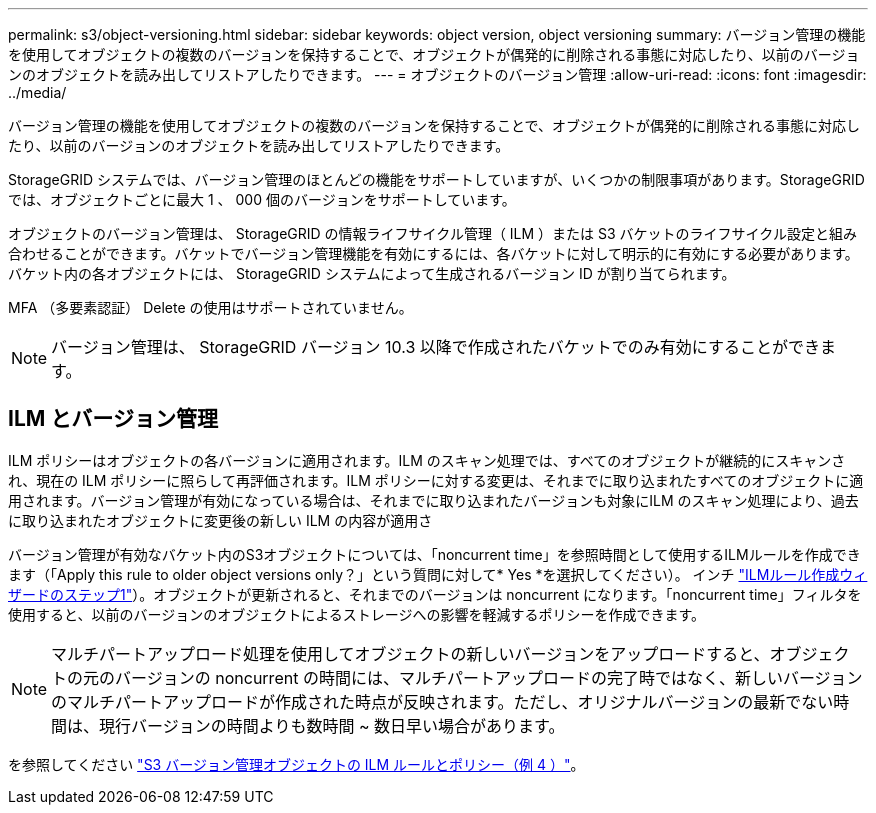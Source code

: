 ---
permalink: s3/object-versioning.html 
sidebar: sidebar 
keywords: object version, object versioning 
summary: バージョン管理の機能を使用してオブジェクトの複数のバージョンを保持することで、オブジェクトが偶発的に削除される事態に対応したり、以前のバージョンのオブジェクトを読み出してリストアしたりできます。 
---
= オブジェクトのバージョン管理
:allow-uri-read: 
:icons: font
:imagesdir: ../media/


[role="lead"]
バージョン管理の機能を使用してオブジェクトの複数のバージョンを保持することで、オブジェクトが偶発的に削除される事態に対応したり、以前のバージョンのオブジェクトを読み出してリストアしたりできます。

StorageGRID システムでは、バージョン管理のほとんどの機能をサポートしていますが、いくつかの制限事項があります。StorageGRID では、オブジェクトごとに最大 1 、 000 個のバージョンをサポートしています。

オブジェクトのバージョン管理は、 StorageGRID の情報ライフサイクル管理（ ILM ）または S3 バケットのライフサイクル設定と組み合わせることができます。バケットでバージョン管理機能を有効にするには、各バケットに対して明示的に有効にする必要があります。バケット内の各オブジェクトには、 StorageGRID システムによって生成されるバージョン ID が割り当てられます。

MFA （多要素認証） Delete の使用はサポートされていません。


NOTE: バージョン管理は、 StorageGRID バージョン 10.3 以降で作成されたバケットでのみ有効にすることができます。



== ILM とバージョン管理

ILM ポリシーはオブジェクトの各バージョンに適用されます。ILM のスキャン処理では、すべてのオブジェクトが継続的にスキャンされ、現在の ILM ポリシーに照らして再評価されます。ILM ポリシーに対する変更は、それまでに取り込まれたすべてのオブジェクトに適用されます。バージョン管理が有効になっている場合は、それまでに取り込まれたバージョンも対象にILM のスキャン処理により、過去に取り込まれたオブジェクトに変更後の新しい ILM の内容が適用さ

バージョン管理が有効なバケット内のS3オブジェクトについては、「noncurrent time」を参照時間として使用するILMルールを作成できます（「Apply this rule to older object versions only？」という質問に対して* Yes *を選択してください）。 インチ link:../ilm/create-ilm-rule-enter-details.html["ILMルール作成ウィザードのステップ1"]）。オブジェクトが更新されると、それまでのバージョンは noncurrent になります。「noncurrent time」フィルタを使用すると、以前のバージョンのオブジェクトによるストレージへの影響を軽減するポリシーを作成できます。


NOTE: マルチパートアップロード処理を使用してオブジェクトの新しいバージョンをアップロードすると、オブジェクトの元のバージョンの noncurrent の時間には、マルチパートアップロードの完了時ではなく、新しいバージョンのマルチパートアップロードが作成された時点が反映されます。ただし、オリジナルバージョンの最新でない時間は、現行バージョンの時間よりも数時間 ~ 数日早い場合があります。

を参照してください link:../ilm/example-4-ilm-rules-and-policy-for-s3-versioned-objects.html["S3 バージョン管理オブジェクトの ILM ルールとポリシー（例 4 ）"]。
